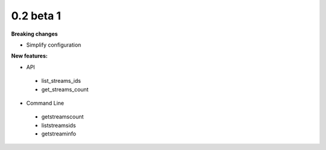==========
0.2 beta 1
==========

**Breaking changes**

* Simplify configuration

**New features:**

* API

 * list_streams_ids
 * get_streams_count

* Command Line

 * getstreamscount
 * liststreamsids
 * getstreaminfo
